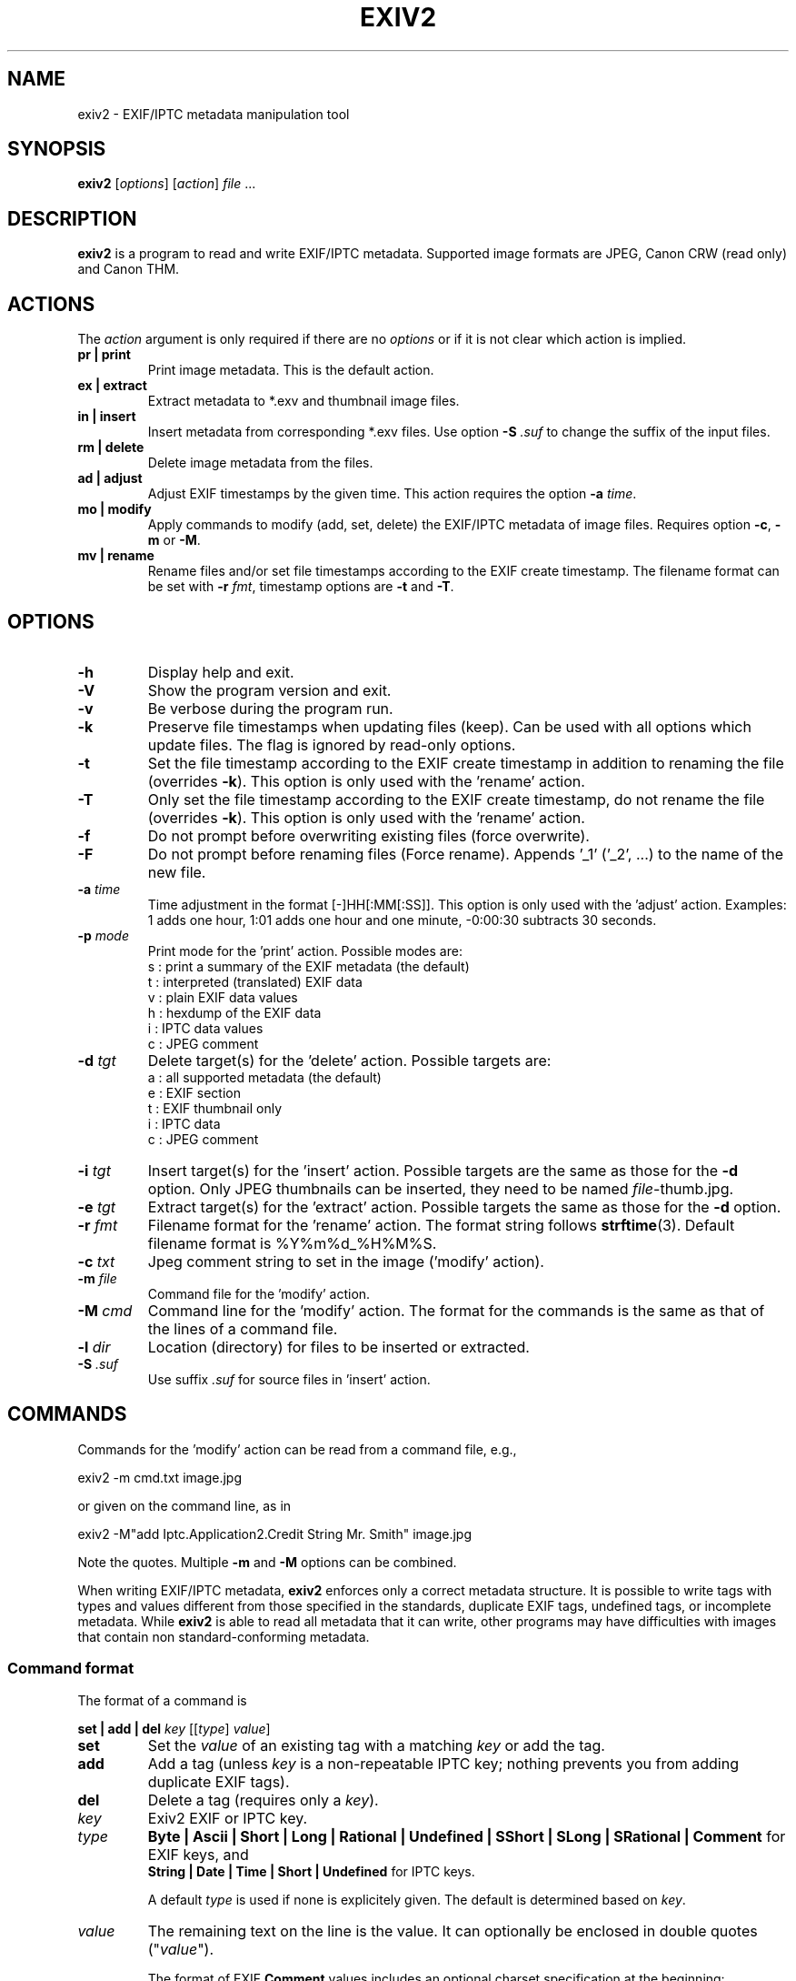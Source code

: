 .\"                                      Hey, EMACS: -*- nroff -*-
.\" @(#) $Id$
.\" First parameter, NAME, should be all caps
.\" Second parameter, SECTION, should be 1-8, maybe w/ subsection
.\" other parameters are allowed: see man(7), man(1)
.TH EXIV2 1 "November 13th, 2005"
.\" Please adjust this date whenever revising the manpage.
.\"
.\" Some roff macros, for reference:
.\" .nh        disable hyphenation
.\" .hy        enable hyphenation
.\" .ad l      left justify
.\" .ad b      justify to both left and right margins
.\" .nf        disable filling
.\" .fi        enable filling
.\" .br        insert line break
.\" .sp <n>    insert n+1 empty lines
.\" for manpage-specific macros, see man(7)
.SH NAME
exiv2 \- EXIF/IPTC metadata manipulation tool
.SH SYNOPSIS
.B exiv2
[\fIoptions\fP] [\fIaction\fP] \fIfile\fP ...
.br
.SH DESCRIPTION
.PP
.\" TeX users may be more comfortable with the \fB<whatever>\fP and
.\" \fI<whatever>\fP escape sequences to invode bold face and italics, 
.\" respectively.
.B exiv2
is a program to read and write EXIF/IPTC
metadata. Supported image formats are JPEG, Canon CRW (read only) and
Canon THM.
.SH ACTIONS
The \fIaction\fP argument is only required if there are no
\fIoptions\fP or if it is not clear which action is implied.
.TP
.B pr | print
Print image metadata. This is the default action.
.TP
.B ex | extract
Extract metadata to *.exv and thumbnail image files.
.TP
.B in | insert
Insert metadata from corresponding *.exv files.
Use option \fB\-S\fP \fI.suf\fP to change the suffix of the input files.
.TP
.B rm | delete
Delete image metadata from the files.
.TP
.B ad | adjust
Adjust EXIF timestamps by the given time. This action requires the option
\fB\-a\fP \fItime\fP.
.TP
.B mo | modify
Apply commands to modify (add, set, delete) the EXIF/IPTC metadata of image
files. Requires option \fB\-c\fP, \fB\-m\fP or \fB\-M\fP.
.TP
.B mv | rename
Rename files and/or set file timestamps according to the EXIF create
timestamp. The filename format can be set with \fB\-r\fP \fIfmt\fP,
timestamp options are \fB\-t\fP and \fB\-T\fP.
.SH OPTIONS
.TP
.B \-h
Display help and exit.
.TP
.B \-V
Show the program version and exit.
.TP
.B \-v
Be verbose during the program run.
.TP
.B \-k
Preserve file timestamps when updating files (keep). Can be used with
all options which update files. The flag is ignored by read-only
options.
.TP
.B \-t
Set the file timestamp according to the EXIF create timestamp in
addition to renaming the file (overrides \fB\-k\fP). This option is
only used with the 'rename' action.
.TP
.B \-T
Only set the file timestamp according to the EXIF create timestamp, do
not rename the file (overrides \fB\-k\fP). This option is only used
with the 'rename' action.
.TP
.B \-f
Do not prompt before overwriting existing files (force overwrite).
.TP
.B \-F
Do not prompt before renaming files (Force rename). Appends '_1' 
('_2', ...) to the name of the new file.
.TP
.B \-a \fItime\fP
Time adjustment in the format [\-]HH[:MM[:SS]]. This option is only
used with the 'adjust' action. Examples: 1 adds one hour, 1:01 
adds one hour and one minute, \-0:00:30 subtracts 30 seconds.
.TP
.B \-p \fImode\fP
Print mode for the 'print' action. Possible modes are:
.br
s : print a summary of the EXIF metadata (the default)
.br
t : interpreted (translated) EXIF data
.br
v : plain EXIF data values
.br
h : hexdump of the EXIF data
.br
i : IPTC data values
.br
c : JPEG comment
.TP
.B \-d \fItgt\fP
Delete target(s) for the 'delete' action. Possible targets are:
.br
a : all supported metadata (the default)
.br
e : EXIF section
.br
t : EXIF thumbnail only
.br
i : IPTC data
.br
c : JPEG comment
.TP
.B \-i \fItgt\fP
Insert target(s) for the 'insert' action. Possible targets are the same as
those for the \fB\-d\fP option. Only JPEG thumbnails can be inserted, they
need to be named \fIfile\fP\-thumb.jpg.
.TP
.B \-e \fItgt\fP
Extract target(s) for the 'extract' action. Possible targets the same as
those for the \fB\-d\fP option.
.TP
.B \-r \fIfmt\fP
Filename format for the 'rename' action. The format string follows
\fBstrftime\fP(3). Default filename format is %Y%m%d_%H%M%S.
.TP
.B \-c \fItxt\fP
Jpeg comment string to set in the image ('modify' action).
.TP
.B \-m \fIfile\fP
Command file for the 'modify' action.
.TP
.B \-M \fIcmd\fP
Command line for the 'modify' action. The format for the commands is the same
as that of the lines of a command file.
.TP
.B \-l \fIdir\fP
Location (directory) for files to be inserted or extracted.
.TP
.B \-S \fI.suf\fP
Use suffix \fI.suf\fP for source files in 'insert' action.
.SH COMMANDS
Commands for the 'modify' action can be read from a command file, e.g., 
.sp 1
.nf
   exiv2 \-m cmd.txt image.jpg
.fi
.sp 1
or given on the command line, as in
.sp 1
.nf
   exiv2 \-M"add Iptc.Application2.Credit String Mr. Smith" image.jpg
.fi
.sp 1
Note the quotes. Multiple \fB\-m\fP and \fB\-M\fP options can be combined.
.sp 1
When writing EXIF/IPTC metadata, 
.B exiv2 
enforces only a correct
metadata structure. It is possible to write tags with types and values
different from those specified in the standards, duplicate EXIF tags,
undefined tags, or incomplete metadata. While 
.B exiv2 
is able to read
all metadata that it can write, other programs may have difficulties
with images that contain non standard\-conforming metadata.
.SS Command format
The format of a command is
.sp 1
.nf
\fBset | add | del\fP \fIkey\fP [[\fItype\fP] \fIvalue\fP]
.fi
.TP
.B set
Set the \fIvalue\fP of an existing tag with a matching \fIkey\fP or
add the tag.
.TP
.B add
Add a tag (unless \fIkey\fP is a non\-repeatable IPTC key; nothing
prevents you from adding duplicate EXIF tags).
.TP
.B del
Delete a tag (requires only a \fIkey\fP).
.TP
.I key
Exiv2 EXIF or IPTC key.
.TP
.I type
.B Byte | Ascii | Short | Long | Rational | Undefined | SShort | SLong | SRational | Comment
for EXIF keys, and
.br
.B String | Date | Time | Short | Undefined
for IPTC keys.
.sp 1
A default \fItype\fP is used if none is explicitely given. The default
is determined based on \fIkey\fP.
.TP
.I value
The remaining text on the line is the value. It can optionally be
enclosed in double quotes ("\fIvalue\fP").
.sp 1
The format of EXIF \fBComment\fP values includes an optional charset
specification at the beginning:
.sp 1
.B   [charset=Ascii|Jis|Unicode|Undefined ]\fIcomment\fP
.sp 1
.B Undefined 
is used by default if the value doesn't start with a charset
definition.
.sp 1
The format for IPTC \fBDate\fP values is YYYY\-MM\-DD (year, month, day)
that for IPTC \fBTime\fP values is HH:MM:SS+|\-HH:MM, where HH:MM:SS
refers to local hour, minute and seconds and +|\-HH:MM refers to hours
and minutes ahead or behind Universal Coordinated Time (+|\- means
either a + or a \- sign is required).
.SS Command file format
Empty lines and lines starting with \fB#\fP in a command file are
ignored (comments). Remaining lines are commands as described above.
.SH EXAMPLES
.TP
exiv2 *.jpg
Prints a summary of the EXIF information for all JPEG files in the directory.
.TP
exiv2 -pi image.jpg
Prints the IPTC metadata of the image.
.TP
exiv2 rename image.jpg
Renames image.jpg (taken on 13\-Nov\-05 at 22:58:31) to 20051113_225831.jpg
.TP
exiv2 ex img1.jpg img2.jpg
Extracts metadata from the two files into files img1.exv and img2.exv.
.TP
exiv2 \-et img1.jpg img2.jpg
Extracts the EXIF thumbnails from the two files into img1\-thumb.jpg
and img2\-thumb.jpg.
.TP
exiv2 \-it img1.jpg img2.jpg
Inserts (copies) metadata from img1.exv to img1.jpg and from img2.exv
to img2.jpg.
.TP
.nf
exiv2 \-M"set Exif.Photo.UserComment charset=Ascii New EXIF comment" image.jpg
.fi
Sets the EXIF comment to an ASCII string.
.TP
.nf
exiv2 \-M"set Exif.GPSInfo.GPSLatitude 4/1 15/1 33/1" \\
\-M"set Exif.GPSInfo.GPSLatitudeRef N" image.jpg
.fi
Sets the latitude to 4 degrees, 15 minutes and 33 seconds north. The
EXIF standard stipulates that the GPSLatitude tag consists of three
Rational numbers for the degrees, minutes and seconds of the latitude
and GPSLatitudeRef contains either 'N' or 'S' for north or south
latitude respectively.
.SH SEE ALSO
.TP
.I http://home.arcor.de/ahuggel/exiv2/sample.html#modify
Sample command file.
.TP
.I http://home.arcor.de/ahuggel/exiv2/metadata.html
Taglists with \fIkey\fP and default \fItype\fP values.
.SH AUTHOR
.B exiv2 
was written by Andreas HUGGEL <ahuggel@gmx.net>.
.PP
This manual page was originally written by KELEMEN Peter <fuji@debian.org>,
for the Debian project.
